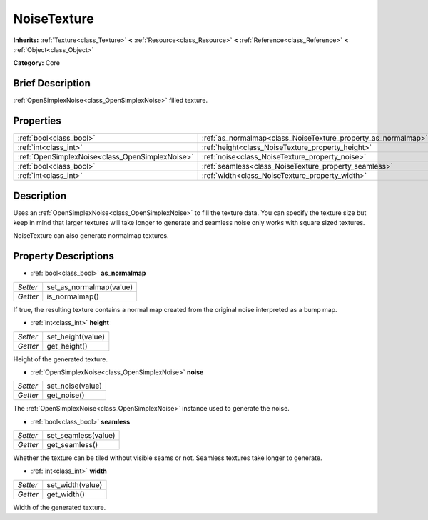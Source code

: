 .. Generated automatically by doc/tools/makerst.py in Godot's source tree.
.. DO NOT EDIT THIS FILE, but the NoiseTexture.xml source instead.
.. The source is found in doc/classes or modules/<name>/doc_classes.

.. _class_NoiseTexture:

NoiseTexture
============

**Inherits:** :ref:`Texture<class_Texture>` **<** :ref:`Resource<class_Resource>` **<** :ref:`Reference<class_Reference>` **<** :ref:`Object<class_Object>`

**Category:** Core

Brief Description
-----------------

:ref:`OpenSimplexNoise<class_OpenSimplexNoise>` filled texture.

Properties
----------

+-------------------------------------------------+---------------------------------------------------------------+
| :ref:`bool<class_bool>`                         | :ref:`as_normalmap<class_NoiseTexture_property_as_normalmap>` |
+-------------------------------------------------+---------------------------------------------------------------+
| :ref:`int<class_int>`                           | :ref:`height<class_NoiseTexture_property_height>`             |
+-------------------------------------------------+---------------------------------------------------------------+
| :ref:`OpenSimplexNoise<class_OpenSimplexNoise>` | :ref:`noise<class_NoiseTexture_property_noise>`               |
+-------------------------------------------------+---------------------------------------------------------------+
| :ref:`bool<class_bool>`                         | :ref:`seamless<class_NoiseTexture_property_seamless>`         |
+-------------------------------------------------+---------------------------------------------------------------+
| :ref:`int<class_int>`                           | :ref:`width<class_NoiseTexture_property_width>`               |
+-------------------------------------------------+---------------------------------------------------------------+

Description
-----------

Uses an :ref:`OpenSimplexNoise<class_OpenSimplexNoise>` to fill the texture data. You can specify the texture size but keep in mind that larger textures will take longer to generate and seamless noise only works with square sized textures.

NoiseTexture can also generate normalmap textures.

Property Descriptions
---------------------

.. _class_NoiseTexture_property_as_normalmap:

- :ref:`bool<class_bool>` **as_normalmap**

+----------+-------------------------+
| *Setter* | set_as_normalmap(value) |
+----------+-------------------------+
| *Getter* | is_normalmap()          |
+----------+-------------------------+

If true, the resulting texture contains a normal map created from the original noise interpreted as a bump map.

.. _class_NoiseTexture_property_height:

- :ref:`int<class_int>` **height**

+----------+-------------------+
| *Setter* | set_height(value) |
+----------+-------------------+
| *Getter* | get_height()      |
+----------+-------------------+

Height of the generated texture.

.. _class_NoiseTexture_property_noise:

- :ref:`OpenSimplexNoise<class_OpenSimplexNoise>` **noise**

+----------+------------------+
| *Setter* | set_noise(value) |
+----------+------------------+
| *Getter* | get_noise()      |
+----------+------------------+

The :ref:`OpenSimplexNoise<class_OpenSimplexNoise>` instance used to generate the noise.

.. _class_NoiseTexture_property_seamless:

- :ref:`bool<class_bool>` **seamless**

+----------+---------------------+
| *Setter* | set_seamless(value) |
+----------+---------------------+
| *Getter* | get_seamless()      |
+----------+---------------------+

Whether the texture can be tiled without visible seams or not. Seamless textures take longer to generate.

.. _class_NoiseTexture_property_width:

- :ref:`int<class_int>` **width**

+----------+------------------+
| *Setter* | set_width(value) |
+----------+------------------+
| *Getter* | get_width()      |
+----------+------------------+

Width of the generated texture.

